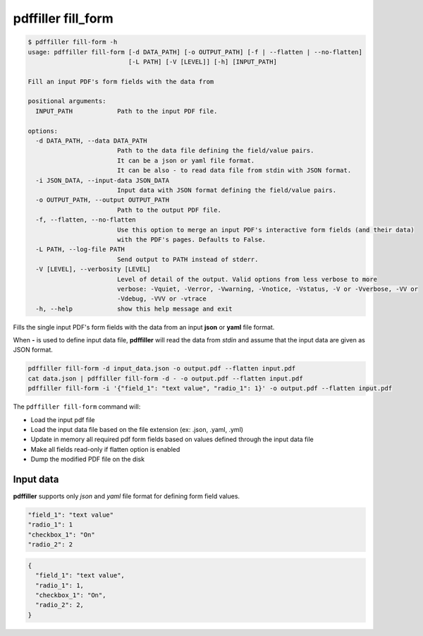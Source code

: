 .. _commands_fill_form:

pdffiller fill_form
===================

.. code-block:: text

    $ pdffiller fill-form -h
    usage: pdffiller fill-form [-d DATA_PATH] [-o OUTPUT_PATH] [-f | --flatten | --no-flatten]
                               [-L PATH] [-V [LEVEL]] [-h] [INPUT_PATH]

    Fill an input PDF's form fields with the data from

    positional arguments:
      INPUT_PATH            Path to the input PDF file.

    options:
      -d DATA_PATH, --data DATA_PATH
                            Path to the data file defining the field/value pairs.
                            It can be a json or yaml file format.
                            It can be also - to read data file from stdin with JSON format.
      -i JSON_DATA, --input-data JSON_DATA
                            Input data with JSON format defining the field/value pairs.
      -o OUTPUT_PATH, --output OUTPUT_PATH
                            Path to the output PDF file.
      -f, --flatten, --no-flatten
                            Use this option to merge an input PDF's interactive form fields (and their data)
                            with the PDF's pages. Defaults to False.
      -L PATH, --log-file PATH
                            Send output to PATH instead of stderr.
      -V [LEVEL], --verbosity [LEVEL]
                            Level of detail of the output. Valid options from less verbose to more 
                            verbose: -Vquiet, -Verror, -Vwarning, -Vnotice, -Vstatus, -V or -Vverbose, -VV or
                            -Vdebug, -VVV or -vtrace
      -h, --help            show this help message and exit

Fills the single input PDF's form fields with the data from an input **json** or **yaml** file format.

When **-** is used to define input data file, **pdffiller** will read the data from *stdin* and assume that the input data are given as JSON format.

.. code-block:: text

    pdffiller fill-form -d input_data.json -o output.pdf --flatten input.pdf
    cat data.json | pdffiller fill-form -d - -o output.pdf --flatten input.pdf
    pdffiller fill-form -i '{"field_1": "text value", "radio_1": 1}' -o output.pdf --flatten input.pdf

The ``pdffiller fill-form`` command will:

* Load the input pdf file
* Load the input data file based on the file extension (ex: .json, .yaml, .yml)
* Update in memory all required pdf form fields based on values defined through the input data file
* Make all fields read-only if flatten option is enabled
* Dump the modified PDF file on the disk

Input data
----------

**pdffiller** supports only `json` and `yaml` file format for defining form field values.

.. code-block:: YAML

    "field_1": "text value"
    "radio_1": 1
    "checkbox_1": "On"
    "radio_2": 2

.. code-block:: JSON

    {
      "field_1": "text value",
      "radio_1": 1,
      "checkbox_1": "On",
      "radio_2": 2,
    }